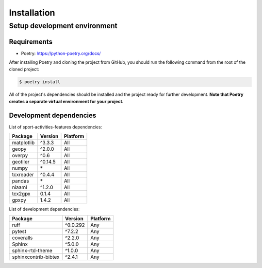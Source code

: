 Installation
============

Setup development environment
-----------------------------

Requirements
~~~~~~~~~~~~

-  Poetry: https://python-poetry.org/docs/

After installing Poetry and cloning the project from GitHub, you should
run the following command from the root of the cloned project:

.. code:: sh

    $ poetry install

All of the project's dependencies should be installed and the project
ready for further development. **Note that Poetry creates a separate
virtual environment for your project.**

Development dependencies
~~~~~~~~~~~~~~~~~~~~~~~~

List of sport-activities-features dependencies:

+----------------+--------------+------------+
| Package        | Version      | Platform   |
+================+==============+============+
| matplotlib     | ^3.3.3       | All        |
+----------------+--------------+------------+
| geopy          | ^2.0.0       | All        |
+----------------+--------------+------------+
| overpy         | ^0.6         | All        |
+----------------+--------------+------------+
| geotiler       | ^0.14.5      |  All       |
+----------------+--------------+------------+
| numpy          | \*           |  All       |
+----------------+--------------+------------+
| tcxreader      | ^0.4.4       | All        |
+----------------+--------------+------------+
| pandas         | \*           | All        |
+----------------+--------------+------------+
| niaaml         | ^1.2.0       | All        |
+----------------+--------------+------------+
| tcx2gpx        | 0.1.4        |  All       |
+----------------+--------------+------------+
| gpxpy          | 1.4.2        |  All       |
+----------------+--------------+------------+

List of development dependencies:

+----------------------+-----------+------------+
| Package              | Version   | Platform   |
+======================+===========+============+
| ruff                 | ^0.0.292  | Any        |
+----------------------+-----------+------------+
| pytest               | ^7.2.2    | Any        |
+----------------------+-----------+------------+
| coveralls            | ^2.2.0    | Any        |
+----------------------+-----------+------------+
| Sphinx               | ^5.0.0    | Any        |
+----------------------+-----------+------------+
| sphinx-rtd-theme     | ^1.0.0    | Any        |
+----------------------+-----------+------------+
| sphinxcontrib-bibtex | ^2.4.1    | Any        |
+----------------------+-----------+------------+